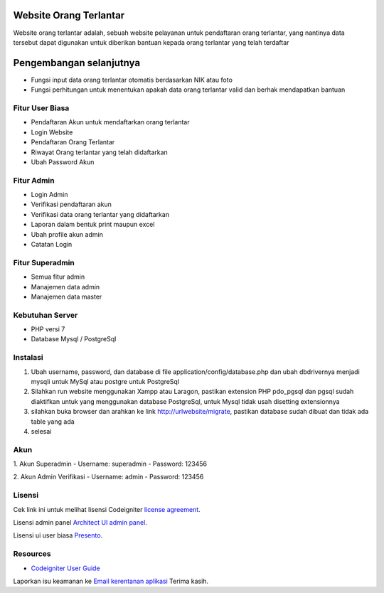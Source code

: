 #######################
Website Orang Terlantar
#######################

Website orang terlantar adalah, sebuah website pelayanan untuk pendaftaran orang terlantar, yang nantinya data tersebut dapat digunakan untuk diberikan bantuan kepada orang terlantar yang telah terdaftar

########################
Pengembangan selanjutnya
########################

- Fungsi input data orang terlantar otomatis berdasarkan NIK atau foto
- Fungsi perhitungan untuk menentukan apakah data orang terlantar valid dan berhak mendapatkan bantuan

**************************
Fitur User Biasa
**************************

- Pendaftaran Akun untuk mendaftarkan orang terlantar
- Login Website
- Pendaftaran Orang Terlantar
- Riwayat Orang terlantar yang telah didaftarkan
- Ubah Password Akun

**************************
Fitur Admin
**************************

- Login Admin
- Verifikasi pendaftaran akun
- Verifikasi data orang terlantar yang didaftarkan
- Laporan dalam bentuk print maupun excel
- Ubah profile akun admin
- Catatan Login

**************************
Fitur Superadmin
**************************

- Semua fitur admin
- Manajemen data admin
- Manajemen data master

*******************
Kebutuhan Server
*******************

- PHP versi 7
- Database Mysql / PostgreSql


************
Instalasi
************

1. Ubah username, password, dan database di file application/config/database.php dan ubah dbdrivernya menjadi mysqli untuk MySql atau postgre untuk PostgreSql

2. Silahkan run website menggunakan Xampp atau Laragon, pastikan extension PHP pdo_pgsql dan pgsql sudah diaktifkan untuk yang menggunakan database PostgreSql, untuk Mysql tidak usah disetting extensionnya

3. silahkan buka browser dan arahkan ke link http://urlwebsite/migrate, pastikan database sudah dibuat dan tidak ada table yang ada

4. selesai

************
Akun
************

1. Akun Superadmin
- Username: superadmin
- Password: 123456 

2. Akun Admin Verifikasi
- Username: admin
- Password: 123456


*******
Lisensi
*******

Cek link ini untuk melihat lisensi Codeigniter `license
agreement <https://github.com/bcit-ci/CodeIgniter/blob/develop/user_guide_src/source/license.rst>`_.

Lisensi admin panel `Architect UI admin panel <https://architectui.com>`_.

Lisensi ui user biasa `Presento <https://bootstrapmade.com/presento-bootstrap-corporate-template/>`_.

*********
Resources
*********

-  `Codeigniter User Guide <https://codeigniter.com/docs>`_

Laporkan isu keamanan ke `Email kerentanan aplikasi <mailto:herayafpm@gmail.com>`_
Terima kasih.